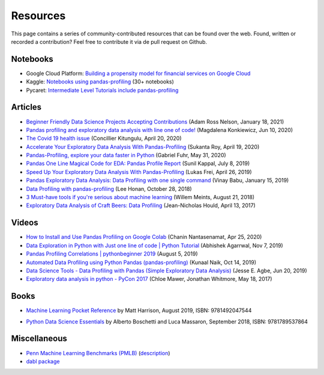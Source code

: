 =========
Resources
=========

This page contains a series of community-contributed resources that can be found over the web.
Found, written or recorded a contribution? Feel free to contribute it via de pull request on Github.

Notebooks
---------

- Google Cloud Platform: `Building a propensity model for financial services on Google Cloud <https://cloud.google.com/solutions/building-a-propensity-model-for-financial-services-on-gcp>`_
- Kaggle: `Notebooks using pandas-profiling <https://www.kaggle.com/search?q=%22pandas-profiling%22+kernelLanguage%3APython>`_ (30+ notebooks)
- Pycaret: `Intermediate Level Tutorials include pandas-profiling <https://github.com/pycaret/pycaret>`_

Articles
--------

- `Beginner Friendly Data Science Projects Accepting Contributions <https://towardsdatascience.com/beginner-friendly-data-science-projects-accepting-contributions-3b8e26f7e88e>`_ (Adam Ross Nelson, January 18, 2021)
- `Pandas profiling and exploratory data analysis with line one of code! <https://towardsdatascience.com/pandas-profiling-and-exploratory-data-analysis-with-line-one-of-code-423111991e58>`_ (Magdalena Konkiewicz, Jun 10, 2020)
- `The Covid 19 health issue <https://concillier.squarespace.com/datasets/covid-19>`_ (Concillier Kitungulu, April 20, 2020)
- `Accelerate Your Exploratory Data Analysis With Pandas-Profiling <https://towardsdatascience.com/accelerate-your-exploratory-data-analysis-with-pandas-profiling-4eca0cb770d1>`_ (Sukanta Roy, April 19, 2020)
- `Pandas-Profiling, explore your data faster in Python <https://www.datacourses.com/pandas-1150/>`_ (Gabriel Fuhr, May 31, 2020)
- `Pandas One Line Magical Code for EDA: Pandas Profile Report <https://dzone.com/articles/pandas-one-line-magical-code-for-eda-pandas-profil>`_ (Sunil Kappal, July 8, 2019)
- `Speed Up Your Exploratory Data Analysis With Pandas-Profiling <https://towardsdatascience.com/speed-up-your-exploratory-data-analysis-with-pandas-profiling-88b33dc53625>`_ (Lukas Frei, April 26, 2019)
- `Pandas Exploratory Data Analysis: Data Profiling with one single command <https://kanoki.org/2019/01/15/pandas-exploratory-data-analysis-data-profiling/>`_ (Vinay Babu, January 15, 2019)
- `Data Profiling with pandas-profiling <https://www.leehonan.com/data-profiling-with-pandas-profiling/>`_ (Lee Honan, October 28, 2018)
- `3 Must-have tools if you're serious about machine learning <https://fizzylogic.nl/2018/08/21/5-must-have-tools-if-youre-serious-about-machine-learning/>`_ (Willem Meints, August 21, 2018)
- `Exploratory Data Analysis of Craft Beers: Data Profiling <https://www.datacamp.com/community/tutorials/python-data-profiling>`_ (Jean-Nicholas Hould, April 13, 2017)

Videos
------

- `How to Install and Use Pandas Profiling on Google Colab <https://www.youtube.com/watch?v=pLxgt20kKWU>`_
  (Chanin Nantasenamat, Apr 25, 2020)

- `Data Exploration in Python with Just one line of code | Python Tutorial <https://www.youtube.com/watch?v=oSTOcqcI9n0>`_
  (Abhishek Agarrwal, Nov 7, 2019)

- `Pandas Profiling Correlations | pythonbeginner 2019 <https://www.youtube.com/watch?v=0BzIY4_Ftlo>`_ (August 5, 2019)

- `Automated Data Profiling using Python Pandas (pandas-profiling) <https://www.youtube.com/watch?v=vsL8osE_0HM>`_
  (Kunaal Naik, Oct 14, 2019)

- `Data Science Tools - Data Profiling with Pandas (Simple Exploratory Data Analysis) <https://www.youtube.com/watch?v=C7cmeEvUDfo>`_
  (Jesse E. Agbe, Jun 20, 2019)

- `Exploratory data analysis in python - PyCon 2017 <https://www.youtube.com/watch?v=W5WE9Db2RLU>`_ (Chloe Mawer, Jonathan Whitmore, May 18, 2017)

Books
-----

.. image:: https://learning.oreilly.com/library/cover/9781492047537/250w/

- `Machine Learning Pocket Reference <https://www.oreilly.com/library/view/machine-learning-pocket/9781492047537/>`_ by Matt Harrison, August 2019, ISBN: 9781492047544

.. image:: https://static.packt-cdn.com/products/9781789537864/cover/smaller

- `Python Data Science Essentials <https://www.packtpub.com/product/python-data-science-essentials-third-edition/9781789537864>`_ by Alberto Boschetti and Luca Massaron, September 2018, ISBN: 9781789537864

Miscellaneous
-------------

- `Penn Machine Learning Benchmarks (PMLB) <https://epistasislab.github.io/pmlb/>`_ (`description <https://arxiv.org/ftp/arxiv/papers/2012/2012.00058.pdf>`_)
- `dabl package <https://github.com/dabl/dabl>`_
